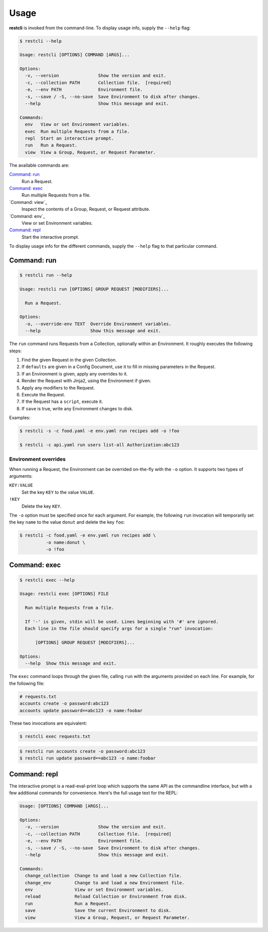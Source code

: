#####
Usage
#####

**restcli** is invoked from the command-line. To display usage info, supply the 
``--help`` flag:

.. code-block:: console

    $ restcli --help

    Usage: restcli [OPTIONS] COMMAND [ARGS]...

    Options:
      -v, --version               Show the version and exit.
      -c, --collection PATH       Collection file.  [required]
      -e, --env PATH              Environment file.
      -s, --save / -S, --no-save  Save Environment to disk after changes.
      --help                      Show this message and exit.

    Commands:
      env   View or set Environment variables.
      exec  Run multiple Requests from a file.
      repl  Start an interactive prompt.
      run   Run a Request.
      view  View a Group, Request, or Request Parameter.

The available commands are:

`Command: run`_
    Run a Request.

`Command: exec`_
    Run multiple Requests from a file.

`Command: view`_
    Inspect the contents of a Group, Request, or Request attribute.

`Command: env`_
    View or set Environment variables.

`Command: repl`_
    Start the interactive prompt.

To display usage info for the different commands, supply the ``--help`` flag to
that particular command.


************
Command: run
************

.. code-block:: console

    $ restcli run --help

    Usage: restcli run [OPTIONS] GROUP REQUEST [MODIFIERS]...

      Run a Request.

    Options:
      -o, --override-env TEXT  Override Environment variables.
      --help                   Show this message and exit.


The ``run`` command runs Requests from a Collection, optionally within an
Environment. It roughly executes the following steps:

#. Find the given Request in the given Collection.
#. If ``defaults`` are given in a Config Document, use it to fill in missing
   parameters in the Request.
#. If an Environment is given, apply any overrides to it.
#. Render the Request with Jinja2, using the Environment if given.
#. Apply any modifiers to the Request.
#. Execute the Request.
#. If the Request has a ``script``, execute it.
#. If ``save`` is true, write any Environment changes to disk.


Examples:

.. code-block:: console

    $ restcli -s -c food.yaml -e env.yaml run recipes add -o !foo

    $ restcli -c api.yaml run users list-all Authorization:abc123


Environment overrides
~~~~~~~~~~~~~~~~~~~~~

When running a Request, the Environment can be overrided on-the-fly with the
``-o`` option. It supports two types of arguments:

``KEY:VALUE``
    Set the key ``KEY`` to the value ``VALUE``.

``!KEY``
    Delete the key ``KEY``.

The ``-o`` option must be specified once for each argument. For example, the
following ``run`` invocation will temporarily set the key ``name`` to the value
``donut`` and delete the key ``foo``:

.. code-block:: console

    $ restcli -c food.yaml -e env.yaml run recipes add \
              -o name:donut \
              -o !foo


*************
Command: exec
*************

.. code-block:: console

    $ restcli exec --help

    Usage: restcli exec [OPTIONS] FILE

      Run multiple Requests from a file.

      If '-' is given, stdin will be used. Lines beginning with '#' are ignored.
      Each line in the file should specify args for a single "run" invocation:

          [OPTIONS] GROUP REQUEST [MODIFIERS]...

    Options:
      --help  Show this message and exit.

The ``exec`` command loops through the given file, calling ``run`` with the
arguments provided on each line. For example, for the following file:

.. code-block:: text

    # requests.txt
    accounts create -o password:abc123
    accounts update password==abc123 -o name:foobar

These two invocations are equivalent:

.. code-block:: console

    $ restcli exec requests.txt

.. code-block:: console

    $ restcli run accounts create -o password:abc123
    $ restcli run update password==abc123 -o name:foobar


*************
Command: repl
*************

The interactive prompt is a read-eval-print loop which supports the same API
as the commandline interface, but with a few additional commands for
convenience. Here's the full usage text for the REPL:

.. code-block:: console

    Usage: [OPTIONS] COMMAND [ARGS]...

    Options:
      -v, --version               Show the version and exit.
      -c, --collection PATH       Collection file.  [required]
      -e, --env PATH              Environment file.
      -s, --save / -S, --no-save  Save Environment to disk after changes.
      --help                      Show this message and exit.

    Commands:
      change_collection  Change to and load a new Collection file.
      change_env         Change to and load a new Environment file.
      env                View or set Environment variables.
      reload             Reload Collection or Environment from disk.
      run                Run a Request.
      save               Save the current Environment to disk.
      view               View a Group, Request, or Request Parameter.
